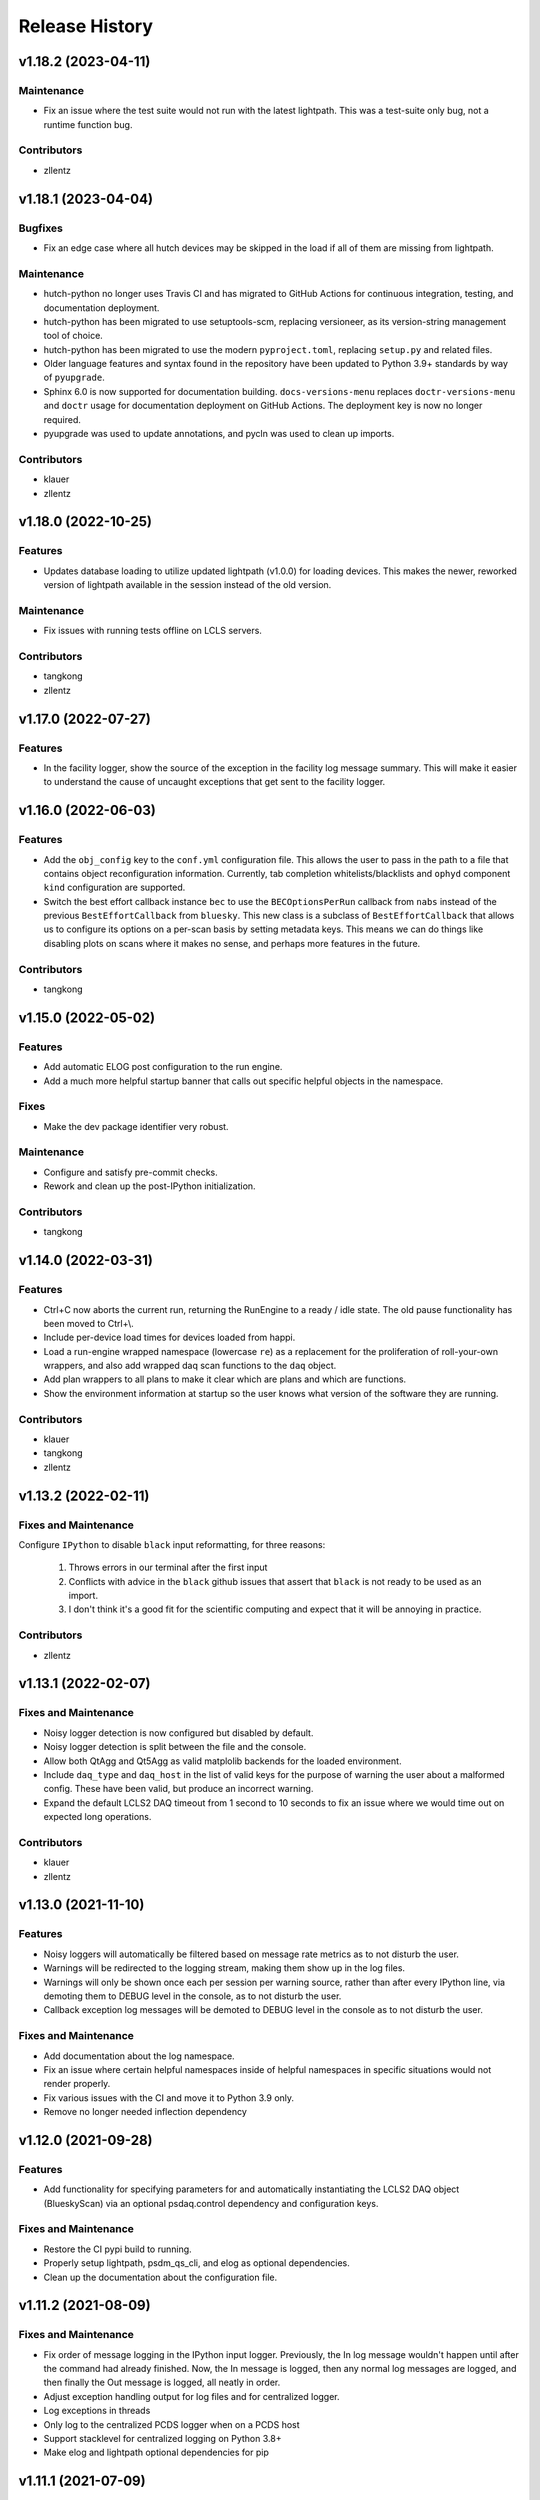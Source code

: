 Release History
###############

v1.18.2 (2023-04-11)
====================

Maintenance
-----------
- Fix an issue where the test suite would not run with the latest
  lightpath. This was a test-suite only bug, not a runtime
  function bug.

Contributors
------------
- zllentz


v1.18.1 (2023-04-04)
====================

Bugfixes
--------
- Fix an edge case where all hutch devices may be skipped in the load
  if all of them are missing from lightpath.

Maintenance
-----------
- hutch-python no longer uses Travis CI and has migrated to GitHub Actions for
  continuous integration, testing, and documentation deployment.
- hutch-python has been migrated to use setuptools-scm, replacing versioneer, as its
  version-string management tool of choice.
- hutch-python has been migrated to use the modern ``pyproject.toml``, replacing
  ``setup.py`` and related files.
- Older language features and syntax found in the repository have been updated
  to Python 3.9+ standards by way of ``pyupgrade``.
- Sphinx 6.0 is now supported for documentation building.
  ``docs-versions-menu`` replaces ``doctr-versions-menu`` and ``doctr`` usage
  for documentation deployment on GitHub Actions.  The deployment key is now no
  longer required.
- pyupgrade was used to update annotations, and pycln was used to clean up
  imports.

Contributors
------------
- klauer
- zllentz



v1.18.0 (2022-10-25)
====================

Features
--------
- Updates database loading to utilize updated lightpath (v1.0.0)
  for loading devices. This makes the newer, reworked version of
  lightpath available in the session instead of the old version.

Maintenance
-----------
- Fix issues with running tests offline on LCLS servers.

Contributors
------------
- tangkong
- zllentz


v1.17.0 (2022-07-27)
====================

Features
--------
- In the facility logger, show the source of the exception in the facility
  log message summary. This will make it easier to understand the cause of
  uncaught exceptions that get sent to the facility logger.


v1.16.0 (2022-06-03)
====================

Features
--------
- Add the ``obj_config`` key to the ``conf.yml`` configuration file.
  This allows the user to pass in the path to a file that contains
  object reconfiguration information.
  Currently, tab completion whitelists/blacklists and ``ophyd``
  component ``kind`` configuration are supported.
- Switch the best effort callback instance ``bec`` to use the
  ``BECOptionsPerRun`` callback from ``nabs`` instead of the previous
  ``BestEffortCallback`` from ``bluesky``.
  This new class is a subclass of ``BestEffortCallback`` that allows
  us to configure its options on a per-scan basis by setting metadata keys.
  This means we can do things like disabling plots on scans where it
  makes no sense, and perhaps more features in the future.

Contributors
------------
- tangkong


v1.15.0 (2022-05-02)
====================

Features
--------
- Add automatic ELOG post configuration to the run engine.
- Add a much more helpful startup banner that calls out specific
  helpful objects in the namespace.

Fixes
-----
- Make the dev package identifier very robust.

Maintenance
-----------
- Configure and satisfy pre-commit checks.
- Rework and clean up the post-IPython initialization.

Contributors
------------
- tangkong


v1.14.0 (2022-03-31)
====================

Features
--------
- Ctrl+C now aborts the current run, returning the RunEngine to a
  ready / idle state.  The old pause functionality has been moved to
  Ctrl+\\.
- Include per-device load times for devices loaded from happi.
- Load a run-engine wrapped namespace (lowercase ``re``) as a replacement
  for the proliferation of roll-your-own wrappers, and also add wrapped
  daq scan functions to the ``daq`` object.
- Add plan wrappers to all plans to make it clear which are plans and
  which are functions.
- Show the environment information at startup so the user knows what
  version of the software they are running.

Contributors
------------
- klauer
- tangkong
- zllentz


v1.13.2 (2022-02-11)
====================

Fixes and Maintenance
---------------------
Configure ``IPython`` to disable ``black`` input reformatting,
for three reasons:

  1. Throws errors in our terminal after the first input
  2. Conflicts with advice in the ``black`` github issues that assert that
     ``black`` is not ready to be used as an import.
  3. I don't think it's a good fit for the scientific computing and expect
     that it will be annoying in practice.

Contributors
------------
- zllentz


v1.13.1 (2022-02-07)
====================

Fixes and Maintenance
---------------------
- Noisy logger detection is now configured but disabled by default.
- Noisy logger detection is split between the file and the console.
- Allow both QtAgg and Qt5Agg as valid matplolib backends for the loaded
  environment.
- Include ``daq_type`` and ``daq_host`` in the list of valid keys for the
  purpose of warning the user about a malformed config. These have been
  valid, but produce an incorrect warning.
- Expand the default LCLS2 DAQ timeout from 1 second to 10 seconds to fix
  an issue where we would time out on expected long operations.

Contributors
------------
- klauer
- zllentz


v1.13.0 (2021-11-10)
====================

Features
--------
- Noisy loggers will automatically be filtered based on message rate metrics
  as to not disturb the user.
- Warnings will be redirected to the logging stream, making them show up
  in the log files.
- Warnings will only be shown once each per session per warning source,
  rather than after every IPython line, via demoting them to DEBUG level
  in the console, as to not disturb the user.
- Callback exception log messages will be demoted to DEBUG level in the
  console as to not disturb the user.

Fixes and Maintenance
---------------------
- Add documentation about the log namespace.
- Fix an issue where certain helpful namespaces inside of helpful namespaces
  in specific situations would not render properly.
- Fix various issues with the CI and move it to Python 3.9 only.
- Remove no longer needed inflection dependency


v1.12.0 (2021-09-28)
====================

Features
--------
- Add functionality for specifying parameters for and automatically
  instantiating the LCLS2 DAQ object (BlueskyScan) via an optional
  psdaq.control dependency and configuration keys.

Fixes and Maintenance
---------------------
- Restore the CI pypi build to running.
- Properly setup lightpath, psdm_qs_cli, and elog as optional dependencies.
- Clean up the documentation about the configuration file.


v1.11.2 (2021-08-09)
====================

Fixes and Maintenance
---------------------
- Fix order of message logging in the IPython input logger. Previously, the
  In log message wouldn't happen until after the command had already finished.
  Now, the In message is logged, then any normal log messages are logged, and
  then finally the Out message is logged, all neatly in order.
- Adjust exception handling output for log files and for centralized logger.
- Log exceptions in threads
- Only log to the centralized PCDS logger when on a PCDS host
- Support stacklevel for centralized logging on Python 3.8+
- Make elog and lightpath optional dependencies for pip


v1.11.1 (2021-07-09)
====================

Fixes and Maintenance
---------------------
- Fix issues related to matplotlib setup in headless mode. This means that it
  will no longer crash the session when used without x-forwarding.


v1.11.0 (2021-06-04)
====================

Features
--------
- Added ability to opt-in to specific Ophyd Object instance DEBUG logs.  Call
  ``logs.log_objects(obj1, obj2)`` to configure it for ``obj1`` and ``obj2``,
  for example, and clear it by way of ``logs.log_objects_off()``.
- Added a new ``logs`` object in the IPython namespace, offering easy access
  to common log-related tools.


Fixes and Maintenance
---------------------
- Refactored logging setup to be more modular and slightly better documented.
  The ophyd logger is no longer "hushed", but is now filtered through the
  new ``ObjectFilter`` mechanism.


v1.10.1 (2021-06-03)
====================

Bugfixes
--------
- Fix an issue where ophyd signals were configured to wait "forever" for their
  write timeouts. By default, this is now a 5 second timeout instead of no
  timeout. This unfortunate default resulted in some cases where PVs would
  get "stuck" in a "set_and_wait" that would never end. In ophyd, this default
  is intentionally left to infinite to satisfy the common case where signals
  don't update to the final value for a long period of time.
  These cases are very uncommon at the LCLS.


v1.10.0 (2021-04-15)
====================

Features
--------
- ``IterableNamespace`` has been upgraded to be ``HelpfulNamespace``, while
  maintaining a backward-compatible import name.  This class supports the
  IPython "pretty repr" and HTML repr hooks to provide user-friendly tables of
  items available in the namespace, as well as direct keyword-access to
  elements of the namespace.
- All objects loaded in load_conf have been annotated with what they are used
  for in the Python session. These annotations are available when viewing
  the ``HelpfulNamespace`` pretty and HTML reprs.

Bugfixes
--------
- Fix an issue where the get_current_hutch scripts were using a deprecated and
  removed argument structure.


v1.9.1 (2021-02-10)
===================

Bugfixes
--------
- Display small values in scientific notation during scans, rather than as
  0.000000. Similarly handle very large values.
- Include the BestEffortCallback that we are using in the hutch's namespace
  for easy access.


v1.9.0 (2020-12-22)
===================

Features
--------
- Add ``epicsarch-qs`` script that will handle creating ``epicsArch`` files
  from the LCLS questionnaire.
- Include plans from ``nabs`` in the default namespaces.
- Include calcs from ``pcdsdevices`` in the default namespaces.

Bugfixes
--------
- Fix issue where tab completion filters would not work due to ``IPython``
  quirks in cases where ``jedi`` is disabled.
- Fix issue where devices with negative z would not load from ``happi``.

Maintenance
-----------
- Update the hutch environment templates.


v1.8.0 (2020-10-23)
===================

Features
--------
- Include the beam_stats and lcls objects in every hutch python session.
- Enable scan PVs for all consumers (instead of starting as disabled).

Bugfixes
--------
- Fix load order so that beamline and experiment files happen as late as possible.


v1.7.0 (2020-10-21)
===================

Features
--------
- Alert and show the user the full traceback when there are issues loading
  user files like beamline and experiment files.
- Ask the user if it is okay to proceed with the user file loading failure,
  which typically renders the session useless, rather than just
  passing over the issue.


v1.6.1 (2020-10-07)
===================

Fixes and Maintenance
---------------------
- Re-tag of v1.6.0 to trigger the anaconda upload.


v1.6.0 (2020-10-07)
===================

Features
--------
- Expand motors group to have all positioners.
- Add detectors (d) namespace for ami detectors.
- Time safe_load and report duration.
- Add a few simulated motors by default in a sim namespace.


Fixes and Maintenance
---------------------
- Pass hutch name to daq to avoid calling get_hutch_name, which can be slow.
- Disable tree namespace until issues are resolved.


v1.5.1 (2020-10-02)
===================

Fixes and Maintenance
---------------------
- Remove jedi tab completion again, again.


v1.5.0 (2020-09-18)
===================

Features
--------
- Send uncaught exceptions to the centrally configured logstash

Fixes and Maintenance
---------------------
- Fix issues related to LivePlot segmentation faults
- Remove jedi tab completion, again
- Fix and standardize the CI configuration


v1.4.0 (2020-08-18)
===================

Features
--------
- Load hutch-python with engineering mode disabled to optimize interactive
  use.

Fixes and Maintenance
---------------------
- Fix bad log message handler in test suite


v1.3.1 (2020-07-27)
===================

Fixes and Maintenance
---------------------
- Test suite update for compatibility with lightpath v0.6.5


v1.3.0 (2020-07-01)
===================

Features
--------
- Pack camviewer config into a camviewer namespace for ease of access
  and to avoid name collisions with other data sources.


v1.2.3 (2020-05-29)
===================

Fixes and Maintenance
---------------------
- Fix issue with tests freezing


v1.2.2 (2020-05-21)
===================

Fixes and Maintenance
---------------------
- Fix issue with generated area detectors having the wrong prefix


v1.2.1 (2020-05-21)
===================

Fixes and Maintenance
---------------------
- Fix issue preventing conda upload on tag


v1.2.0 (2020-05-21)
===================

Features
--------
- Configure the logstash logger using ``pcdsutils``

Fixes and Maintenance
---------------------
- Adjust for latest ``happi`` API
- Add documentation about logstash logging
- Hush the noisiest loggers that are spamming the terminal sessions


v1.1.1 (2020-02-05)
===================

Fixes and Maintenance
---------------------
- Make tests compatible with ``ophyd`` ``v1.1.1``
- Small adjustments to remove some warnings
- Small updates to hutch directory generator

v1.1.0 (2020-01-10)
===================

Features
--------
- Add ``archapp`` support. Check out the ``archive`` object in the hutch
  python namespace for access to the archiver appliance data.

v1.0.1 (2019-03-08)
===================

Fixes and Maintenance
---------------------
- Clean up code for the ``hutch-python`` launcher
- Fix issues with the test suite
- Fix issues with automatically loading ipython profiles

v1.0.0 (2018-10-12)
===================

API Breaks
----------
- Swap to the newer ``psdm_qs_cli`` API for experiment loading that is
  compatible with commissioning experiment names.

v0.7.0 (2018-08-06)
===================

Features
--------
- Add a ``ScanVars`` class for the legacy scan pvs tie-in.
- Automatically load all cameras defined in the camviewer config file.
- Add the ``--exp`` arg for forcing the active experiment for the duration
  of a session.

Bugfixes
--------
- Exclude having a beampath when there are no devices on the path.
  This is because the resulting empty path causes issues in the
  environment. This will most commonly occur when calling
  ``hutch-python`` with no arguments.

Misc
----
- Fix a few typos

v0.6.0 (2018-05-27)
===================

Features
--------
- Provide well-curated namespaces for ``bluesky`` plans. These are in the
  shell as ``bp`` (bluesky plans) for normal plans, ``bps`` (bluesky plan
  stubs) for plans that are not complete on their own, and ``bpp``
  (bluesky plan preprocessors) for plans that modify other plans.

Bugfixes
---------
- Show a correct error message when there is an ``ImportError`` in an
  experiment file. This previously assumed the ``ImportError`` was from
  a missing experiment file. (#126)
- Prevent duplicate names in `tree_namespace` from breaking the tree.
  Show a relevant warning message. (#128)
- Do not configure the ``matplotlib`` backend for IPython if a user does not
  have a valid ``$DISPLAY`` environment variable. The most common case of this
  is if X-Forwarding is disabled. (#132)

v0.5.0 (2018-05-08)
===================

Bugfixes
---------
- fix issue where importing hutchname.db could break under certain conditions
- fix issue where autocompleting a ``SimpleNamespace`` subclass would always
  have an extra mro() method, even though this is a class method not shared
  with instances.
- add logs folder to the hutch-python directory creator

API Changes
-----------
- ``metadata_namespace`` renamed to `tree_namespace`

v0.4.0 (2018-04-23)
===================

Features
--------
- ``elog`` object and posting
- load devices upstream from the hutch along the light path

Bugfixes
--------
- Allow posting bug reports to github from the control room machines through the proxy
- Optimize the namespaces for faster loads and avoid a critical slowdown bug
- Make hutch banner as early as possible to avoid errant log messages in front of the banner
- Make cxi's banner red, as was intended
- hutch template automatically picks the latest environment, instead of hard-coding it

v0.3.0 (2018-04-06)
===================

Features
--------
- In-terminal bug reporting
- Port of the old python presets system
- Objects from the questionnaire are included in the experiment object
- Experiment object is always included

Bugfixes
--------
- No longer create 1-item metadata objects
- ``db.txt`` is created in all-write mode

API Changes
-----------
- Daq platform map is no longer stored in the module, this now must be configured
  through ``conf.yml`` for nonzero platforms.

Minor Changes
-------------
- ``qs.cfg`` renamed to ``web.cfg``, with backwards compatibility
